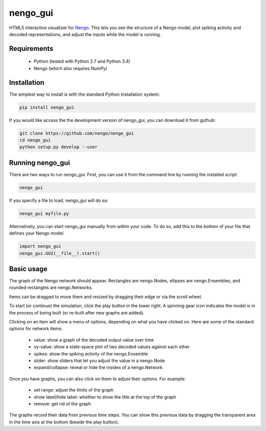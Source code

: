 *********
nengo_gui
*********

HTML5 interactive visualizer for `Nengo <https://github.com/nengo/nengo>`_.
This lets you see the structure of a Nengo model, plot spiking activity and
decoded representations, and adjust the inputs while the model is running.

Requirements
============

 - Python (tested with Python 2.7 and Python 3.4)
 - Nengo (which also requires NumPy)

Installation
============

The simplest way to install is with the standard Python installation system:

.. code:: shell

   pip install nengo_gui

If you would like access the the development version of nengo_gui, you can
download it from guthub:

.. code:: shell

   git clone https://github.com/nengo/nengo_gui
   cd nengo_gui
   python setup.py develop --user


Running nengo_gui
=================

There are two ways to run nengo_gui.  First, you can use it from the command
line by running the installed script:

.. code:: shell

   nengo_gui

If you specify a file to load, nengo_gui will do so:

.. code:: shell

   nengo_gui myfile.py

Alternatively, you can start nengo_gui manually from within your code.  To
do so, add this to the bottom of your file that defines your Nengo model.

.. code:: python

   import nengo_gui
   nengo_gui.GUI(__file__).start()


Basic usage
===========

The graph of the Nengo network should appear.  Rectangles are nengo.Nodes,
ellipses are nengo.Ensembles, and rounded rectangles are nengo.Networks.

Items can be dragged to move them and resized by dragging their edge or via
the scroll wheel.

To start (or continue) the simulation, click the play button in the lower
right.  A spinning gear icon indicates the model is in the process of being
built (or re-built after new graphs are added).

Clicking on an item will show a menu of options, depending on what you
have clicked on.  Here are some of the standard options for network items:

 - value:  show a graph of the decoded output value over time
 - xy-value: show a state-space plot of two decoded values against each other
 - spikes: show the spiking activity of the nengo.Ensemble
 - slider: show sliders that let you adjust the value in a nengo.Node
 - expand/collapse: reveal or hide the insides of a nengo.Network

Once you have graphs, you can also click on them to adjust their options.  For
example:

 - set range: adjust the limits of the graph
 - show label/hide label: whether to show the title at the top of the graph
 - remove: get rid of the graph

The graphs record their data from previous time steps.  You can show this
previous data by dragging the transparent area in the time axis at the
bottom (beside the play button).
